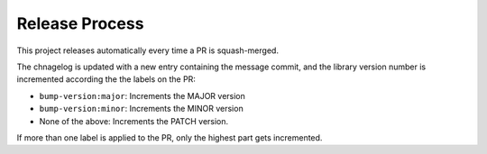 Release Process
---------------

This project releases automatically every time a PR is squash-merged.

The chnagelog is updated with a new entry containing the message commit, and the
library version number is incremented according the the labels on the PR:

* ``bump-version:major``: Increments the MAJOR version
* ``bump-version:minor``: Increments the MINOR version
* None of the above: Increments the PATCH version.

If more than one label is applied to the PR, only the highest part gets incremented.
